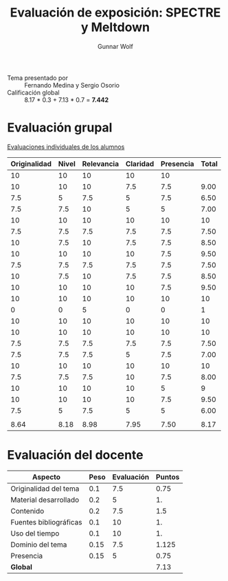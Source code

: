 #+title: Evaluación de exposición: SPECTRE y Meltdown
#+author: Gunnar Wolf

- Tema presentado por :: Fernando Medina y Sergio Osorio
- Calificación global :: 8.17 * 0.3 + 7.13 * 0.7 = *7.442*

# * Comentarios

* Evaluación grupal

[[./evaluacion_alumnos.pdf][Evaluaciones individuales de los alumnos]]

|--------------+-------+------------+----------+-----------+-------|
| Originalidad | Nivel | Relevancia | Claridad | Presencia | Total |
|--------------+-------+------------+----------+-----------+-------|
|           10 |    10 |         10 |       10 |        10 |       |
|           10 |    10 |         10 |      7.5 |       7.5 |  9.00 |
|          7.5 |     5 |        7.5 |        5 |       7.5 |  6.50 |
|          7.5 |   7.5 |         10 |        5 |         5 |  7.00 |
|           10 |    10 |         10 |       10 |        10 |    10 |
|          7.5 |   7.5 |        7.5 |      7.5 |       7.5 |  7.50 |
|           10 |   7.5 |         10 |      7.5 |       7.5 |  8.50 |
|           10 |    10 |         10 |       10 |       7.5 |  9.50 |
|          7.5 |   7.5 |        7.5 |      7.5 |       7.5 |  7.50 |
|           10 |   7.5 |         10 |      7.5 |       7.5 |  8.50 |
|           10 |    10 |         10 |       10 |       7.5 |  9.50 |
|           10 |    10 |         10 |       10 |        10 |    10 |
|            0 |     0 |          5 |        0 |         0 |     1 |
|           10 |    10 |         10 |       10 |        10 |    10 |
|           10 |    10 |         10 |       10 |        10 |    10 |
|          7.5 |   7.5 |        7.5 |      7.5 |       7.5 |  7.50 |
|          7.5 |   7.5 |        7.5 |        5 |       7.5 |  7.00 |
|           10 |    10 |         10 |       10 |        10 |    10 |
|          7.5 |   7.5 |        7.5 |       10 |       7.5 |  8.00 |
|           10 |    10 |         10 |       10 |         5 |     9 |
|           10 |    10 |         10 |       10 |       7.5 |  9.50 |
|          7.5 |     5 |        7.5 |        5 |         5 |  6.00 |
|              |       |            |          |           |       |
|--------------+-------+------------+----------+-----------+-------|
|         8.64 |  8.18 |       8.98 |     7.95 |      7.50 |  8.17 |
|--------------+-------+------------+----------+-----------+-------|
#+TBLFM: @>$1..@>$6=vmean(@II..@III-1); f-2::@3$>..@>>>$>=vmean($1..$5); f-2

* Evaluación del docente

| *Aspecto*              | *Peso* | *Evaluación* | *Puntos* |
|------------------------+--------+--------------+----------|
| Originalidad del tema  |    0.1 |          7.5 |     0.75 |
| Material desarrollado  |    0.2 |            5 |       1. |
| Contenido              |    0.2 |          7.5 |      1.5 |
| Fuentes bibliográficas |    0.1 |           10 |       1. |
| Uso del tiempo         |    0.1 |           10 |       1. |
| Dominio del tema       |   0.15 |          7.5 |    1.125 |
| Presencia              |   0.15 |            5 |     0.75 |
|------------------------+--------+--------------+----------|
| *Global*               |        |              |     7.13 |
#+TBLFM: @<<$4..@>>$4=$2*$3::$4=vsum(@<<..@>>);f-2

